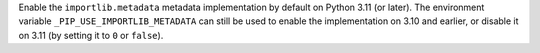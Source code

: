 Enable the ``importlib.metadata`` metadata implementation by default on
Python 3.11 (or later). The environment variable ``_PIP_USE_IMPORTLIB_METADATA``
can still be used to enable the implementation on 3.10 and earlier, or disable
it on 3.11 (by setting it to ``0`` or ``false``).
